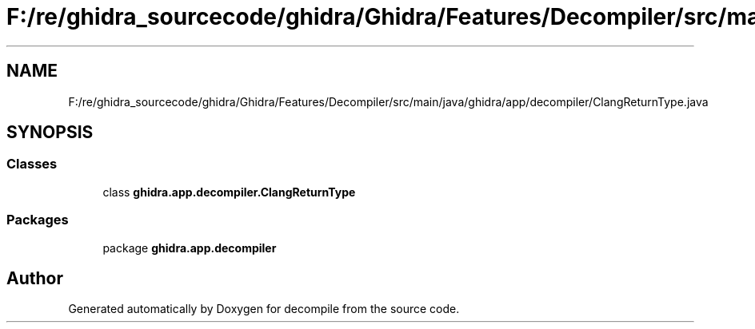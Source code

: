.TH "F:/re/ghidra_sourcecode/ghidra/Ghidra/Features/Decompiler/src/main/java/ghidra/app/decompiler/ClangReturnType.java" 3 "Sun Apr 14 2019" "decompile" \" -*- nroff -*-
.ad l
.nh
.SH NAME
F:/re/ghidra_sourcecode/ghidra/Ghidra/Features/Decompiler/src/main/java/ghidra/app/decompiler/ClangReturnType.java
.SH SYNOPSIS
.br
.PP
.SS "Classes"

.in +1c
.ti -1c
.RI "class \fBghidra\&.app\&.decompiler\&.ClangReturnType\fP"
.br
.in -1c
.SS "Packages"

.in +1c
.ti -1c
.RI "package \fBghidra\&.app\&.decompiler\fP"
.br
.in -1c
.SH "Author"
.PP 
Generated automatically by Doxygen for decompile from the source code\&.
